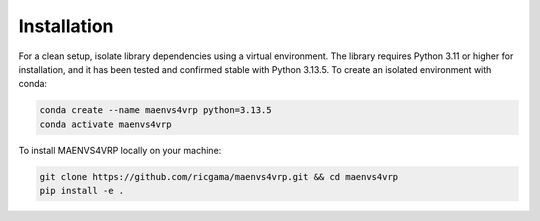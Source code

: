 ============
Installation
============

For a clean setup, isolate library dependencies using a virtual environment. The library requires Python 3.11 or higher for installation, and it has been tested and confirmed stable with Python 3.13.5.
To create an isolated environment with conda:

.. code:: shell

    conda create --name maenvs4vrp python=3.13.5
    conda activate maenvs4vrp

To install MAENVS4VRP locally on your machine:

.. code:: shell

    git clone https://github.com/ricgama/maenvs4vrp.git && cd maenvs4vrp
    pip install -e .
